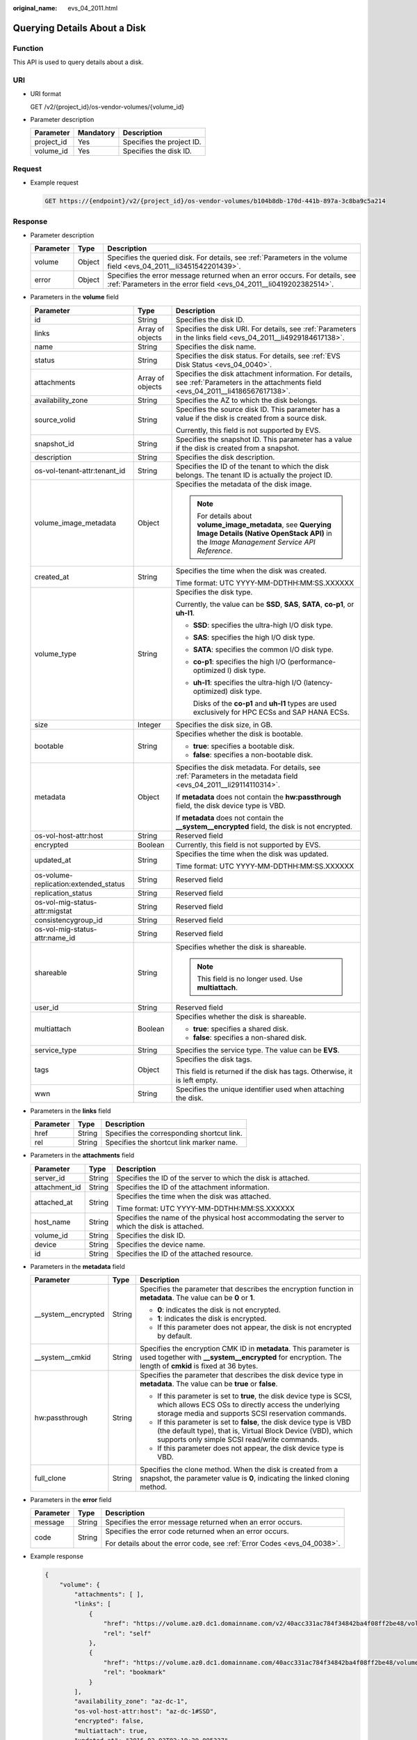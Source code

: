 :original_name: evs_04_2011.html

.. _evs_04_2011:

Querying Details About a Disk
=============================

Function
--------

This API is used to query details about a disk.

URI
---

-  URI format

   GET /v2/{project_id}/os-vendor-volumes/{volume_id}

-  Parameter description

   ========== ========= =========================
   Parameter  Mandatory Description
   ========== ========= =========================
   project_id Yes       Specifies the project ID.
   volume_id  Yes       Specifies the disk ID.
   ========== ========= =========================

Request
-------

-  Example request

   .. code-block:: text

      GET https://{endpoint}/v2/{project_id}/os-vendor-volumes/b104b8db-170d-441b-897a-3c8ba9c5a214

Response
--------

-  Parameter description

   +-----------+--------+--------------------------------------------------------------------------------------------------------------------------------------------------+
   | Parameter | Type   | Description                                                                                                                                      |
   +===========+========+==================================================================================================================================================+
   | volume    | Object | Specifies the queried disk. For details, see :ref:`Parameters in the volume field <evs_04_2011__li3451542201439>`.                               |
   +-----------+--------+--------------------------------------------------------------------------------------------------------------------------------------------------+
   | error     | Object | Specifies the error message returned when an error occurs. For details, see :ref:`Parameters in the error field <evs_04_2011__li0419202382514>`. |
   +-----------+--------+--------------------------------------------------------------------------------------------------------------------------------------------------+

-  .. _evs_04_2011__li3451542201439:

   Parameters in the **volume** field

   +---------------------------------------+-----------------------+--------------------------------------------------------------------------------------------------------------------------------------------------------+
   | Parameter                             | Type                  | Description                                                                                                                                            |
   +=======================================+=======================+========================================================================================================================================================+
   | id                                    | String                | Specifies the disk ID.                                                                                                                                 |
   +---------------------------------------+-----------------------+--------------------------------------------------------------------------------------------------------------------------------------------------------+
   | links                                 | Array of objects      | Specifies the disk URI. For details, see :ref:`Parameters in the links field <evs_04_2011__li4929184617138>`.                                          |
   +---------------------------------------+-----------------------+--------------------------------------------------------------------------------------------------------------------------------------------------------+
   | name                                  | String                | Specifies the disk name.                                                                                                                               |
   +---------------------------------------+-----------------------+--------------------------------------------------------------------------------------------------------------------------------------------------------+
   | status                                | String                | Specifies the disk status. For details, see :ref:`EVS Disk Status <evs_04_0040>`.                                                                      |
   +---------------------------------------+-----------------------+--------------------------------------------------------------------------------------------------------------------------------------------------------+
   | attachments                           | Array of objects      | Specifies the disk attachment information. For details, see :ref:`Parameters in the attachments field <evs_04_2011__li4186567617138>`.                 |
   +---------------------------------------+-----------------------+--------------------------------------------------------------------------------------------------------------------------------------------------------+
   | availability_zone                     | String                | Specifies the AZ to which the disk belongs.                                                                                                            |
   +---------------------------------------+-----------------------+--------------------------------------------------------------------------------------------------------------------------------------------------------+
   | source_volid                          | String                | Specifies the source disk ID. This parameter has a value if the disk is created from a source disk.                                                    |
   |                                       |                       |                                                                                                                                                        |
   |                                       |                       | Currently, this field is not supported by EVS.                                                                                                         |
   +---------------------------------------+-----------------------+--------------------------------------------------------------------------------------------------------------------------------------------------------+
   | snapshot_id                           | String                | Specifies the snapshot ID. This parameter has a value if the disk is created from a snapshot.                                                          |
   +---------------------------------------+-----------------------+--------------------------------------------------------------------------------------------------------------------------------------------------------+
   | description                           | String                | Specifies the disk description.                                                                                                                        |
   +---------------------------------------+-----------------------+--------------------------------------------------------------------------------------------------------------------------------------------------------+
   | os-vol-tenant-attr:tenant_id          | String                | Specifies the ID of the tenant to which the disk belongs. The tenant ID is actually the project ID.                                                    |
   +---------------------------------------+-----------------------+--------------------------------------------------------------------------------------------------------------------------------------------------------+
   | volume_image_metadata                 | Object                | Specifies the metadata of the disk image.                                                                                                              |
   |                                       |                       |                                                                                                                                                        |
   |                                       |                       | .. note::                                                                                                                                              |
   |                                       |                       |                                                                                                                                                        |
   |                                       |                       |    For details about **volume_image_metadata**, see **Querying Image Details (Native OpenStack API)** in the *Image Management Service API Reference*. |
   +---------------------------------------+-----------------------+--------------------------------------------------------------------------------------------------------------------------------------------------------+
   | created_at                            | String                | Specifies the time when the disk was created.                                                                                                          |
   |                                       |                       |                                                                                                                                                        |
   |                                       |                       | Time format: UTC YYYY-MM-DDTHH:MM:SS.XXXXXX                                                                                                            |
   +---------------------------------------+-----------------------+--------------------------------------------------------------------------------------------------------------------------------------------------------+
   | volume_type                           | String                | Specifies the disk type.                                                                                                                               |
   |                                       |                       |                                                                                                                                                        |
   |                                       |                       | Currently, the value can be **SSD**, **SAS**, **SATA**, **co-p1**, or **uh-l1**.                                                                       |
   |                                       |                       |                                                                                                                                                        |
   |                                       |                       | -  **SSD**: specifies the ultra-high I/O disk type.                                                                                                    |
   |                                       |                       |                                                                                                                                                        |
   |                                       |                       | -  **SAS**: specifies the high I/O disk type.                                                                                                          |
   |                                       |                       |                                                                                                                                                        |
   |                                       |                       | -  **SATA**: specifies the common I/O disk type.                                                                                                       |
   |                                       |                       |                                                                                                                                                        |
   |                                       |                       | -  **co-p1**: specifies the high I/O (performance-optimized I) disk type.                                                                              |
   |                                       |                       |                                                                                                                                                        |
   |                                       |                       | -  **uh-l1**: specifies the ultra-high I/O (latency-optimized) disk type.                                                                              |
   |                                       |                       |                                                                                                                                                        |
   |                                       |                       |    Disks of the **co-p1** and **uh-l1** types are used exclusively for HPC ECSs and SAP HANA ECSs.                                                     |
   +---------------------------------------+-----------------------+--------------------------------------------------------------------------------------------------------------------------------------------------------+
   | size                                  | Integer               | Specifies the disk size, in GB.                                                                                                                        |
   +---------------------------------------+-----------------------+--------------------------------------------------------------------------------------------------------------------------------------------------------+
   | bootable                              | String                | Specifies whether the disk is bootable.                                                                                                                |
   |                                       |                       |                                                                                                                                                        |
   |                                       |                       | -  **true**: specifies a bootable disk.                                                                                                                |
   |                                       |                       | -  **false**: specifies a non-bootable disk.                                                                                                           |
   +---------------------------------------+-----------------------+--------------------------------------------------------------------------------------------------------------------------------------------------------+
   | metadata                              | Object                | Specifies the disk metadata. For details, see :ref:`Parameters in the metadata field <evs_04_2011__li29114110314>`.                                    |
   |                                       |                       |                                                                                                                                                        |
   |                                       |                       | If **metadata** does not contain the **hw:passthrough** field, the disk device type is VBD.                                                            |
   |                                       |                       |                                                                                                                                                        |
   |                                       |                       | If **metadata** does not contain the **\__system__encrypted** field, the disk is not encrypted.                                                        |
   +---------------------------------------+-----------------------+--------------------------------------------------------------------------------------------------------------------------------------------------------+
   | os-vol-host-attr:host                 | String                | Reserved field                                                                                                                                         |
   +---------------------------------------+-----------------------+--------------------------------------------------------------------------------------------------------------------------------------------------------+
   | encrypted                             | Boolean               | Currently, this field is not supported by EVS.                                                                                                         |
   +---------------------------------------+-----------------------+--------------------------------------------------------------------------------------------------------------------------------------------------------+
   | updated_at                            | String                | Specifies the time when the disk was updated.                                                                                                          |
   |                                       |                       |                                                                                                                                                        |
   |                                       |                       | Time format: UTC YYYY-MM-DDTHH:MM:SS.XXXXXX                                                                                                            |
   +---------------------------------------+-----------------------+--------------------------------------------------------------------------------------------------------------------------------------------------------+
   | os-volume-replication:extended_status | String                | Reserved field                                                                                                                                         |
   +---------------------------------------+-----------------------+--------------------------------------------------------------------------------------------------------------------------------------------------------+
   | replication_status                    | String                | Reserved field                                                                                                                                         |
   +---------------------------------------+-----------------------+--------------------------------------------------------------------------------------------------------------------------------------------------------+
   | os-vol-mig-status-attr:migstat        | String                | Reserved field                                                                                                                                         |
   +---------------------------------------+-----------------------+--------------------------------------------------------------------------------------------------------------------------------------------------------+
   | consistencygroup_id                   | String                | Reserved field                                                                                                                                         |
   +---------------------------------------+-----------------------+--------------------------------------------------------------------------------------------------------------------------------------------------------+
   | os-vol-mig-status-attr:name_id        | String                | Reserved field                                                                                                                                         |
   +---------------------------------------+-----------------------+--------------------------------------------------------------------------------------------------------------------------------------------------------+
   | shareable                             | String                | Specifies whether the disk is shareable.                                                                                                               |
   |                                       |                       |                                                                                                                                                        |
   |                                       |                       | .. note::                                                                                                                                              |
   |                                       |                       |                                                                                                                                                        |
   |                                       |                       |    This field is no longer used. Use **multiattach**.                                                                                                  |
   +---------------------------------------+-----------------------+--------------------------------------------------------------------------------------------------------------------------------------------------------+
   | user_id                               | String                | Reserved field                                                                                                                                         |
   +---------------------------------------+-----------------------+--------------------------------------------------------------------------------------------------------------------------------------------------------+
   | multiattach                           | Boolean               | Specifies whether the disk is shareable.                                                                                                               |
   |                                       |                       |                                                                                                                                                        |
   |                                       |                       | -  **true**: specifies a shared disk.                                                                                                                  |
   |                                       |                       | -  **false**: specifies a non-shared disk.                                                                                                             |
   +---------------------------------------+-----------------------+--------------------------------------------------------------------------------------------------------------------------------------------------------+
   | service_type                          | String                | Specifies the service type. The value can be **EVS**.                                                                                                  |
   +---------------------------------------+-----------------------+--------------------------------------------------------------------------------------------------------------------------------------------------------+
   | tags                                  | Object                | Specifies the disk tags.                                                                                                                               |
   |                                       |                       |                                                                                                                                                        |
   |                                       |                       | This field is returned if the disk has tags. Otherwise, it is left empty.                                                                              |
   +---------------------------------------+-----------------------+--------------------------------------------------------------------------------------------------------------------------------------------------------+
   | wwn                                   | String                | Specifies the unique identifier used when attaching the disk.                                                                                          |
   +---------------------------------------+-----------------------+--------------------------------------------------------------------------------------------------------------------------------------------------------+

-  .. _evs_04_2011__li4929184617138:

   Parameters in the **links** field

   ========= ====== ==========================================
   Parameter Type   Description
   ========= ====== ==========================================
   href      String Specifies the corresponding shortcut link.
   rel       String Specifies the shortcut link marker name.
   ========= ====== ==========================================

-  .. _evs_04_2011__li4186567617138:

   Parameters in the **attachments** field

   +-----------------------+-----------------------+-------------------------------------------------------------------------------------------------+
   | Parameter             | Type                  | Description                                                                                     |
   +=======================+=======================+=================================================================================================+
   | server_id             | String                | Specifies the ID of the server to which the disk is attached.                                   |
   +-----------------------+-----------------------+-------------------------------------------------------------------------------------------------+
   | attachment_id         | String                | Specifies the ID of the attachment information.                                                 |
   +-----------------------+-----------------------+-------------------------------------------------------------------------------------------------+
   | attached_at           | String                | Specifies the time when the disk was attached.                                                  |
   |                       |                       |                                                                                                 |
   |                       |                       | Time format: UTC YYYY-MM-DDTHH:MM:SS.XXXXXX                                                     |
   +-----------------------+-----------------------+-------------------------------------------------------------------------------------------------+
   | host_name             | String                | Specifies the name of the physical host accommodating the server to which the disk is attached. |
   +-----------------------+-----------------------+-------------------------------------------------------------------------------------------------+
   | volume_id             | String                | Specifies the disk ID.                                                                          |
   +-----------------------+-----------------------+-------------------------------------------------------------------------------------------------+
   | device                | String                | Specifies the device name.                                                                      |
   +-----------------------+-----------------------+-------------------------------------------------------------------------------------------------+
   | id                    | String                | Specifies the ID of the attached resource.                                                      |
   +-----------------------+-----------------------+-------------------------------------------------------------------------------------------------+

-  .. _evs_04_2011__li29114110314:

   Parameters in the **metadata** field

   +-----------------------+-----------------------+-------------------------------------------------------------------------------------------------------------------------------------------------------------------------------------+
   | Parameter             | Type                  | Description                                                                                                                                                                         |
   +=======================+=======================+=====================================================================================================================================================================================+
   | \__system__encrypted  | String                | Specifies the parameter that describes the encryption function in **metadata**. The value can be **0** or **1**.                                                                    |
   |                       |                       |                                                                                                                                                                                     |
   |                       |                       | -  **0**: indicates the disk is not encrypted.                                                                                                                                      |
   |                       |                       | -  **1**: indicates the disk is encrypted.                                                                                                                                          |
   |                       |                       | -  If this parameter does not appear, the disk is not encrypted by default.                                                                                                         |
   +-----------------------+-----------------------+-------------------------------------------------------------------------------------------------------------------------------------------------------------------------------------+
   | \__system__cmkid      | String                | Specifies the encryption CMK ID in **metadata**. This parameter is used together with **\__system__encrypted** for encryption. The length of **cmkid** is fixed at 36 bytes.        |
   +-----------------------+-----------------------+-------------------------------------------------------------------------------------------------------------------------------------------------------------------------------------+
   | hw:passthrough        | String                | Specifies the parameter that describes the disk device type in **metadata**. The value can be **true** or **false**.                                                                |
   |                       |                       |                                                                                                                                                                                     |
   |                       |                       | -  If this parameter is set to **true**, the disk device type is SCSI, which allows ECS OSs to directly access the underlying storage media and supports SCSI reservation commands. |
   |                       |                       | -  If this parameter is set to **false**, the disk device type is VBD (the default type), that is, Virtual Block Device (VBD), which supports only simple SCSI read/write commands. |
   |                       |                       | -  If this parameter does not appear, the disk device type is VBD.                                                                                                                  |
   +-----------------------+-----------------------+-------------------------------------------------------------------------------------------------------------------------------------------------------------------------------------+
   | full_clone            | String                | Specifies the clone method. When the disk is created from a snapshot, the parameter value is **0**, indicating the linked cloning method.                                           |
   +-----------------------+-----------------------+-------------------------------------------------------------------------------------------------------------------------------------------------------------------------------------+

-  .. _evs_04_2011__li0419202382514:

   Parameters in the **error** field

   +-----------------------+-----------------------+-------------------------------------------------------------------------+
   | Parameter             | Type                  | Description                                                             |
   +=======================+=======================+=========================================================================+
   | message               | String                | Specifies the error message returned when an error occurs.              |
   +-----------------------+-----------------------+-------------------------------------------------------------------------+
   | code                  | String                | Specifies the error code returned when an error occurs.                 |
   |                       |                       |                                                                         |
   |                       |                       | For details about the error code, see :ref:`Error Codes <evs_04_0038>`. |
   +-----------------------+-----------------------+-------------------------------------------------------------------------+

-  Example response

   .. code-block::

      {
          "volume": {
              "attachments": [ ],
              "links": [
                  {
                      "href": "https://volume.az0.dc1.domainname.com/v2/40acc331ac784f34842ba4f08ff2be48/volumes/591ac654-26d8-41be-bb77-4f90699d2d41",
                      "rel": "self"
                  },
                  {
                      "href": "https://volume.az0.dc1.domainname.com/40acc331ac784f34842ba4f08ff2be48/volumes/591ac654-26d8-41be-bb77-4f90699d2d41",
                      "rel": "bookmark"
                  }
              ],
              "availability_zone": "az-dc-1",
              "os-vol-host-attr:host": "az-dc-1#SSD",
              "encrypted": false,
              "multiattach": true,
              "updated_at": "2016-02-03T02:19:29.895237",
              "os-volume-replication:extended_status": null,
              "replication_status": "disabled",
              "snapshot_id": null,
              "id": "591ac654-26d8-41be-bb77-4f90699d2d41",
              "size": 40,
              "user_id": "fd03ee73295e45478d88e15263d2ee4e",
              "os-vol-tenant-attr:tenant_id": "40acc331ac784f34842ba4f08ff2be48",
              "volume_image_metadata": null,
              "os-vol-mig-status-attr:migstat": null,
              "metadata": {},
              "tags": {
                  "key1": "value1",
                  "key2": "value2"
              },
              "status": "available",
              "description": "auto-created_from_restore_from_backup",
              "source_volid": null,
              "consistencygroup_id": null,
              "os-vol-mig-status-attr:name_id": null,
              "name": "restore_backup_0115efb3-678c-4a9e-bff6-d3cd278238b9",
              "bootable": "false",
              "created_at": "2016-02-03T02:19:11.723797",
              "volume_type": null,
              "service_type": "EVS",
              "wwn": " 688860300000d136fa16f48f05992360"
          }
      }

   or

   .. code-block::

      {
          "error": {
              "message": "XXXX",
              "code": "XXX"
          }
      }

   In the preceding example, **error** indicates a general error, for example, **badrequest** or **itemNotFound**. An example is provided as follows:

   .. code-block::

      {
          "badrequest": {
              "message": "XXXX",
              "code": "XXX"
          }
      }

Status Codes
------------

-  Normal

   200

Error Codes
-----------

For details, see :ref:`Error Codes <evs_04_0038>`.
